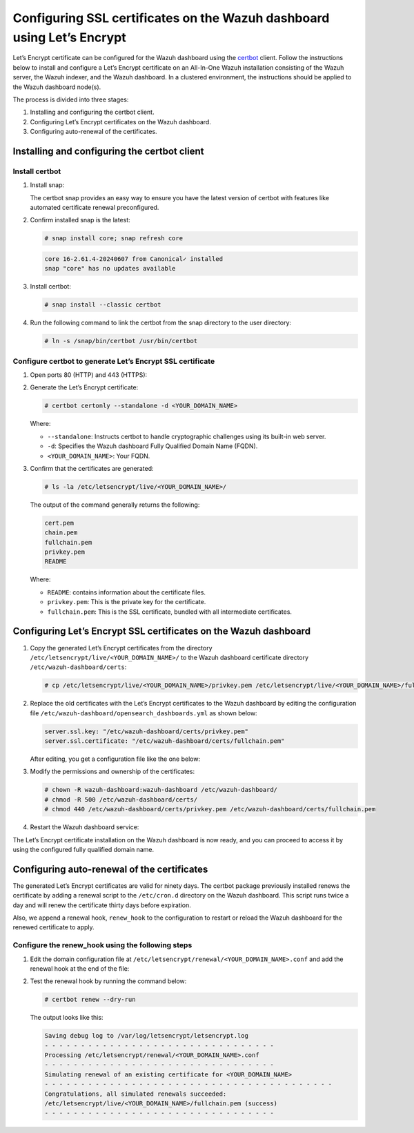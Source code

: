 .. Copyright (C) 2015, Wazuh, Inc.

.. meta::
   :description: Let’s Encrypt certificate can be configured for the Wazuh dashboard using the certbot client. Learn more in this section of the Wazuh documentation.

Configuring SSL certificates on the Wazuh dashboard using Let’s Encrypt
=======================================================================

Let’s Encrypt certificate can be configured for the Wazuh dashboard using the `certbot <https://certbot.eff.org/>`__ client. Follow the instructions below to install and configure a Let’s Encrypt certificate on an All-In-One Wazuh installation consisting of the Wazuh server, the Wazuh indexer, and the Wazuh dashboard. In a clustered environment, the instructions should be applied to the Wazuh dashboard node(s).

The process is divided into three stages:

#. Installing and configuring the certbot client.
#. Configuring Let’s Encrypt certificates on the Wazuh dashboard.
#. Configuring auto-renewal of the certificates.

Installing and configuring the certbot client
---------------------------------------------

Install certbot
^^^^^^^^^^^^^^^

#. Install snap: 

   The certbot snap provides an easy way to ensure you have the latest version of certbot with features like automated certificate renewal preconfigured.

   .. tabs::

      .. group-tab:: Yum

         .. code-block:: console

            # yum install epel-release
            # yum install snapd
            # systemctl enable --now snapd.socket
            # ln -s /var/lib/snapd/snap /snap

      .. group-tab:: APT

         .. code-block:: console

            # apt-get update
            # apt-get install snap

#. Confirm installed snap is the latest:

   .. code-block:: console

      # snap install core; snap refresh core

   .. code-block:: none
      :class: output

      core 16-2.61.4-20240607 from Canonical✓ installed
      snap "core" has no updates available

#. Install certbot:

   .. code-block:: console

      # snap install --classic certbot

#. Run the following command to link the certbot from the snap directory to the user directory:

   .. code-block:: console

      # ln -s /snap/bin/certbot /usr/bin/certbot

Configure certbot to generate Let’s Encrypt SSL certificate
^^^^^^^^^^^^^^^^^^^^^^^^^^^^^^^^^^^^^^^^^^^^^^^^^^^^^^^^^^^

#. Open ports 80 (HTTP) and 443 (HTTPS):

   .. tabs::

      .. group-tab:: Yum

         .. code-block:: console

            # systemctl start firewalld
            # firewall-cmd --permanent --add-port=443/tcp
            # firewall-cmd --permanent --add-port=80/tcp

      .. group-tab:: APT

         .. code-block:: console

            # ufw allow 443
            # ufw allow 80

#. Generate the Let’s Encrypt certificate:

   .. code-block:: console

      # certbot certonly --standalone -d <YOUR_DOMAIN_NAME>

   Where:

   -  ``--standalone``: Instructs certbot to handle cryptographic challenges using its built-in web server.
   -  ``-d``: Specifies the Wazuh dashboard Fully Qualified Domain Name (FQDN).
   -  ``<YOUR_DOMAIN_NAME>``: Your FQDN.

#. Confirm that the certificates are generated:

   .. code-block:: console

      # ls -la /etc/letsencrypt/live/<YOUR_DOMAIN_NAME>/

   The output of the command generally returns the following:

   .. code-block:: console
      :class: output

      cert.pem
      chain.pem
      fullchain.pem
      privkey.pem
      README

   Where:

   -  ``README``: contains information about the certificate files.
   -  ``privkey.pem``: This is the private key for the certificate.
   -  ``fullchain.pem``: This is the SSL certificate, bundled with all intermediate certificates.


Configuring Let’s Encrypt SSL certificates on the Wazuh dashboard
-----------------------------------------------------------------

#. Copy the generated Let’s Encrypt certificates from the directory ``/etc/letsencrypt/live/<YOUR_DOMAIN_NAME>/`` to the Wazuh dashboard certificate directory ``/etc/wazuh-dashboard/certs``:

   .. code-block:: console

      # cp /etc/letsencrypt/live/<YOUR_DOMAIN_NAME>/privkey.pem /etc/letsencrypt/live/<YOUR_DOMAIN_NAME>/fullchain.pem /etc/wazuh-dashboard/certs/

#. Replace the old certificates with the Let’s Encrypt certificates to the Wazuh dashboard by editing the configuration file ``/etc/wazuh-dashboard/opensearch_dashboards.yml`` as shown below:

   .. code-block:: console

      server.ssl.key: "/etc/wazuh-dashboard/certs/privkey.pem"
      server.ssl.certificate: "/etc/wazuh-dashboard/certs/fullchain.pem"

   After editing, you get a configuration file like the one below:

   .. code-block:: console
      :emphasize-lines: 11,12

      server.host: 0.0.0.0
      opensearch.hosts: https://127.0.0.1:9200
      server.port: 443
      opensearch.ssl.verificationMode: certificate
      opensearch.username: kibanaserver
      opensearch.password: kibanaserver
      opensearch.requestHeadersWhitelist: ["securitytenant","Authorization"]
      opensearch_security.multitenancy.enabled: false
      opensearch_security.readonly_mode.roles: ["kibana_read_only"]
      server.ssl.enabled: true
      server.ssl.key: "/etc/wazuh-dashboard/certs/privkey.pem"
      server.ssl.certificate: "/etc/wazuh-dashboard/certs/fullchain.pem"
      opensearch.ssl.certificateAuthorities: ["/etc/wazuh-dashboard/certs/root-ca.pem"]
      uiSettings.overrides.defaultRoute: /app/wazuh
      opensearch_security.cookie.secure: true

#. Modify the permissions and ownership of the certificates:

   .. code-block:: console

      # chown -R wazuh-dashboard:wazuh-dashboard /etc/wazuh-dashboard/
      # chmod -R 500 /etc/wazuh-dashboard/certs/
      # chmod 440 /etc/wazuh-dashboard/certs/privkey.pem /etc/wazuh-dashboard/certs/fullchain.pem

#. Restart the Wazuh dashboard service:

   .. include:: /_templates/common/restart_dashboard.rst

The Let’s Encrypt certificate installation on the Wazuh dashboard is now ready, and you can proceed to access it by using the configured fully qualified domain name.

.. thumbnail:: /images/configuring-third-party-certs/wazuh-dashboard.jpg
   :title: Wazuh dashboard
   :align: center
   :width: 80%

Configuring auto-renewal of the certificates
--------------------------------------------

The generated Let’s Encrypt certificates are valid for ninety days. The certbot package previously installed renews the certificate by adding a renewal script to the ``/etc/cron.d`` directory on the Wazuh dashboard. This script runs twice a day and will renew the certificate thirty days before expiration.

Also, we append a renewal hook, ``renew_hook`` to the configuration to restart or reload the Wazuh dashboard for the renewed certificate to apply.

Configure the renew_hook using the following steps
^^^^^^^^^^^^^^^^^^^^^^^^^^^^^^^^^^^^^^^^^^^^^^^^^^

#. Edit the domain configuration file at ``/etc/letsencrypt/renewal/<YOUR_DOMAIN_NAME>.conf`` and add the renewal hook at the end of the file:

   .. code-block:: console
      :emphasize-lines: 15

      # renew_before_expiry = 30 days
      version = 1.32.0
      archive_dir = /etc/letsencrypt/archive/<YOUR_DOMAIN_NAME>
      cert = /etc/letsencrypt/live/<YOUR_DOMAIN_NAME>/cert.pem
      privkey = /etc/letsencrypt/live/<YOUR_DOMAIN_NAME>/privkey.pem
      chain = /etc/letsencrypt/live/<YOUR_DOMAIN_NAME>/chain.pem
      fullchain = /etc/letsencrypt/live/<YOUR_DOMAIN_NAME>/fullchain.pem

      # Options used in the renewal process
      [renewalparams]
      account = pa269247c1c3c97ec12ka01fa0f456bb
      authenticator = standalone
      server = https://acme-v02.api.letsencrypt.org/directory
      key_type = rsa
      renew_hook = systemctl restart wazuh-dashboard

#. Test the renewal hook by running the command below:

   .. code-block:: console

      # certbot renew --dry-run

   The output looks like this:

   .. code-block:: console
      :class: output

      Saving debug log to /var/log/letsencrypt/letsencrypt.log
      - - - - - - - - - - - - - - - - - - - - - - - - - - - - - - - -
      Processing /etc/letsencrypt/renewal/<YOUR_DOMAIN_NAME>.conf
      - - - - - - - - - - - - - - - - - - - - - - - - - - - - - - - -
      Simulating renewal of an existing certificate for <YOUR_DOMAIN_NAME>
      - - - - - - - - - - - - - - - - - - - - - - - - - - - - - - - - - - - - - - - -
      Congratulations, all simulated renewals succeeded:
      /etc/letsencrypt/live/<YOUR_DOMAIN_NAME>/fullchain.pem (success)
      - - - - - - - - - - - - - - - - - - - - - - - - - - - - - - - -
